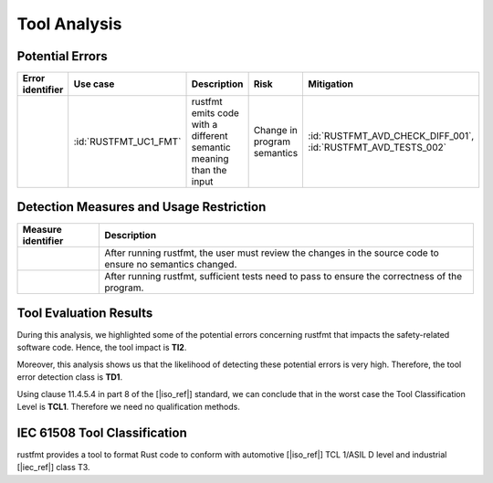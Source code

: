 .. SPDX-License-Identifier: MIT OR Apache-2.0
   SPDX-FileCopyrightText: The Ferrocene Developers

.. default-domain:: qualification

Tool Analysis
=============

Potential Errors
----------------

.. list-table::
   :align: left
   :header-rows: 1
   :widths: 15, 15, 25, 20, 25

   * - Error identifier
     - Use case
     - Description
     - Risk
     - Mitigation
   * - .. id:: RUSTFMT_ERR_01
     - :id:`RUSTFMT_UC1_FMT`
     - rustfmt emits code with a different semantic meaning than the input
     - Change in program semantics
     - :id:`RUSTFMT_AVD_CHECK_DIFF_001`, :id:`RUSTFMT_AVD_TESTS_002`

.. end of table


Detection Measures and Usage Restriction
----------------------------------------

.. list-table::
   :align: left
   :header-rows: 1

   * - Measure identifier
     - Description
   * - .. id:: RUSTFMT_AVD_CHECK_DIFF_001
     - After running rustfmt, the user must review the changes in the source code to ensure no semantics changed.
   * - .. id:: RUSTFMT_AVD_TESTS_002
     - After running rustfmt, sufficient tests need to pass to ensure the correctness of the program.

.. end of table

Tool Evaluation Results
-----------------------

During this analysis, we highlighted some of the potential errors concerning
rustfmt that impacts the safety-related software code. Hence, the tool
impact is **TI2**.

Moreover, this analysis shows us that the likelihood of detecting these
potential errors is very high. Therefore, the tool error detection class is
**TD1**.

Using clause 11.4.5.4 in part 8 of the [|iso_ref|] standard, we can conclude that in
the worst case the Tool Classification Level is **TCL1**. Therefore we need no
qualification methods.

IEC 61508 Tool Classification
-----------------------------

rustfmt provides a tool to format Rust code to conform with automotive
[|iso_ref|] TCL 1/ASIL D level and industrial [|iec_ref|] class T3.
